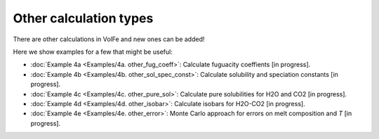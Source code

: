 ===================================================================================
Other calculation types
===================================================================================

There are other calculations in VolFe and new ones can be added!

Here we show examples for a few that might be useful:

- :doc:`Example 4a <Examples/4a. other_fug_coeff>`: Calculate fuguacity coeffients [in progress].

- :doc:`Example 4b <Examples/4b. other_sol_spec_const>`: Calculate solubility and speciation constants [in progress].

- :doc:`Example 4c <Examples/4c. other_pure_sol>`: Calculate pure solubilities for H2O and CO2 [in progress].

- :doc:`Example 4d <Examples/4d. other_isobar>`: Calculate isobars for H2O-CO2 [in progress].

- :doc:`Example 4e <Examples/4e. other_error>`: Monte Carlo approach for errors on melt composition and *T* [in progress].
